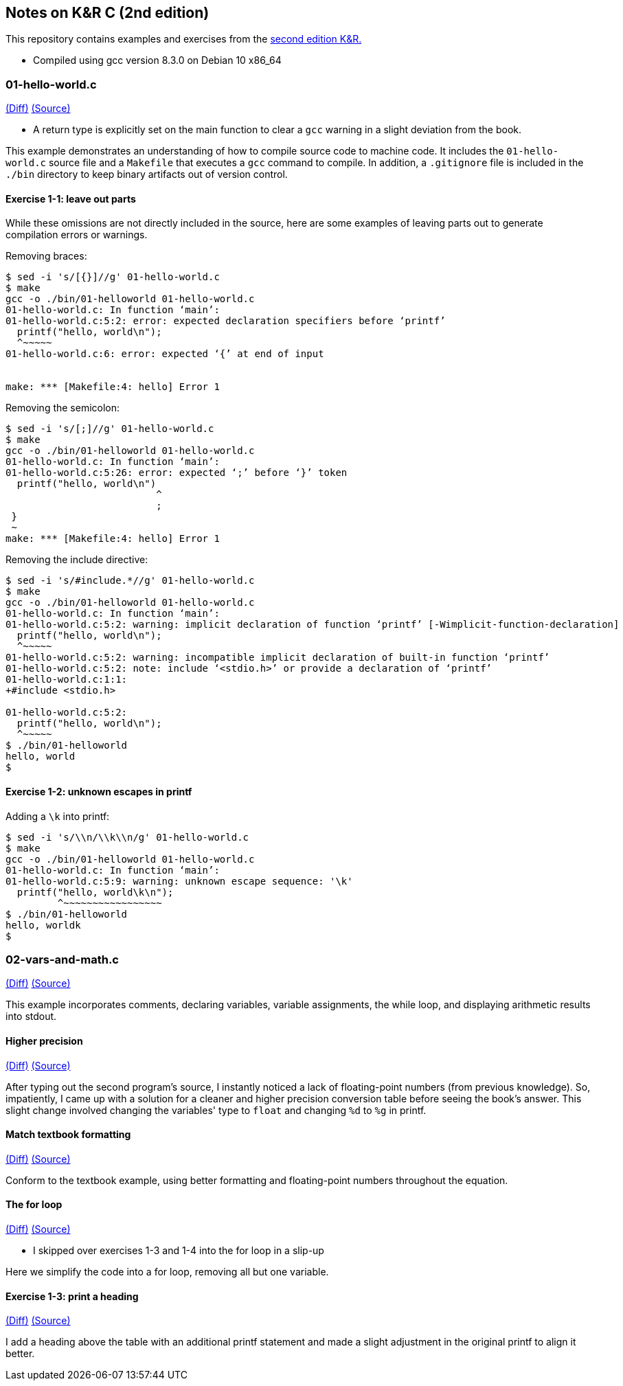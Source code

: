 Notes on K&R C (2nd edition)
----------------------------
This repository contains examples and exercises from the
https://en.wikipedia.org/wiki/The_C_Programming_Language[second edition K&R.]

- Compiled using gcc version 8.3.0 on Debian 10 x86_64

01-hello-world.c
~~~~~~~~~~~~~~~~
https://github.com/krislamo/knrc/commit/3e078042a42fed15b4de1b8ff31834f952ef5d81[(Diff)]
https://github.com/krislamo/knrc/blob/3e078042a42fed15b4de1b8ff31834f952ef5d81/01-hello-world.c[(Source)]

- A return type is explicitly set on the main function to clear a `gcc` warning in a slight deviation
from the book.

This example demonstrates an understanding of how to compile source code
to machine code. It includes the `01-hello-world.c` source file and a `Makefile` that
executes a `gcc` command to compile. In addition, a `.gitignore` file is included in
the `./bin` directory to keep binary artifacts out of version control.

Exercise 1-1: leave out parts
^^^^^^^^^^^^^^^^^^^^^^^^^^^^^
While these omissions are not directly included in the source, here are some examples of
leaving parts out to generate compilation errors or warnings.

Removing braces:

----
$ sed -i 's/[{}]//g' 01-hello-world.c
$ make
gcc -o ./bin/01-helloworld 01-hello-world.c
01-hello-world.c: In function ‘main’:
01-hello-world.c:5:2: error: expected declaration specifiers before ‘printf’
  printf("hello, world\n");
  ^~~~~~
01-hello-world.c:6: error: expected ‘{’ at end of input


make: *** [Makefile:4: hello] Error 1
----

Removing the semicolon:

----
$ sed -i 's/[;]//g' 01-hello-world.c
$ make
gcc -o ./bin/01-helloworld 01-hello-world.c
01-hello-world.c: In function ‘main’:
01-hello-world.c:5:26: error: expected ‘;’ before ‘}’ token
  printf("hello, world\n")
                          ^
                          ;
 }
 ~
make: *** [Makefile:4: hello] Error 1
----

Removing the include directive:

----
$ sed -i 's/#include.*//g' 01-hello-world.c
$ make
gcc -o ./bin/01-helloworld 01-hello-world.c
01-hello-world.c: In function ‘main’:
01-hello-world.c:5:2: warning: implicit declaration of function ‘printf’ [-Wimplicit-function-declaration]
  printf("hello, world\n");
  ^~~~~~
01-hello-world.c:5:2: warning: incompatible implicit declaration of built-in function ‘printf’
01-hello-world.c:5:2: note: include ‘<stdio.h>’ or provide a declaration of ‘printf’
01-hello-world.c:1:1:
+#include <stdio.h>

01-hello-world.c:5:2:
  printf("hello, world\n");
  ^~~~~~
$ ./bin/01-helloworld
hello, world
$
----

Exercise 1-2: unknown escapes in printf
^^^^^^^^^^^^^^^^^^^^^^^^^^^^^^^^^^^^^^^

Adding a `\k` into printf:

----
$ sed -i 's/\\n/\\k\\n/g' 01-hello-world.c
$ make
gcc -o ./bin/01-helloworld 01-hello-world.c
01-hello-world.c: In function ‘main’:
01-hello-world.c:5:9: warning: unknown escape sequence: '\k'
  printf("hello, world\k\n");
         ^~~~~~~~~~~~~~~~~~
$ ./bin/01-helloworld
hello, worldk
$
----

02-vars-and-math.c
~~~~~~~~~~~~~~~~~~
https://github.com/krislamo/knrc/commit/9a193d84f112aa2bdfccc6c5137ce95aeccb1ead[(Diff)]
https://github.com/krislamo/knrc/blob/9a193d84f112aa2bdfccc6c5137ce95aeccb1ead/02-vars-and-math.c[(Source)]

This example incorporates comments, declaring variables, variable assignments, the
while loop, and displaying arithmetic results into stdout.

Higher precision
^^^^^^^^^^^^^^^^^
https://github.com/krislamo/knrc/commit/e7e2367bd7342302de7befacd90761671ebfe0bf[(Diff)]
https://github.com/krislamo/knrc/blob/e7e2367bd7342302de7befacd90761671ebfe0bf/02-vars-and-math.c[(Source)]

After typing out the second program's source, I instantly noticed a lack of floating-point
numbers (from previous knowledge). So, impatiently, I came up with a solution for a cleaner
and higher precision conversion table before seeing the book's answer. This slight change
involved changing the variables' type to `float` and changing `%d` to `%g` in printf.

Match textbook formatting
^^^^^^^^^^^^^^^^^^^^^^^^^
https://github.com/krislamo/knrc/commit/0d48636cdcdd5bc47e30fa6de21a1b8dcab7ec32[(Diff)]
https://github.com/krislamo/knrc/blob/0d48636cdcdd5bc47e30fa6de21a1b8dcab7ec32/02-vars-and-math.c[(Source)]

Conform to the textbook example, using better formatting and floating-point numbers
throughout the equation.

The for loop
^^^^^^^^^^^^
https://github.com/krislamo/knrc/commit/8ba629852ea914d74a28d0410e8a14aaf9724981[(Diff)]
https://github.com/krislamo/knrc/blob/8ba629852ea914d74a28d0410e8a14aaf9724981/02-vars-and-math.c[(Source)]

- I skipped over exercises 1-3 and 1-4 into the for loop in a slip-up

Here we simplify the code into a for loop, removing all but one variable.

Exercise 1-3: print a heading
^^^^^^^^^^^^^^^^^^^^^^^^^^^^^
https://github.com/krislamo/knrc/commit/0893987235ce02329c87ea000fb97eb0688bea54[(Diff)]
https://github.com/krislamo/knrc/blob/0893987235ce02329c87ea000fb97eb0688bea54/02-vars-and-math.c[(Source)]

I add a heading above the table with an additional printf statement and made a slight adjustment in
the original printf to align it better.

